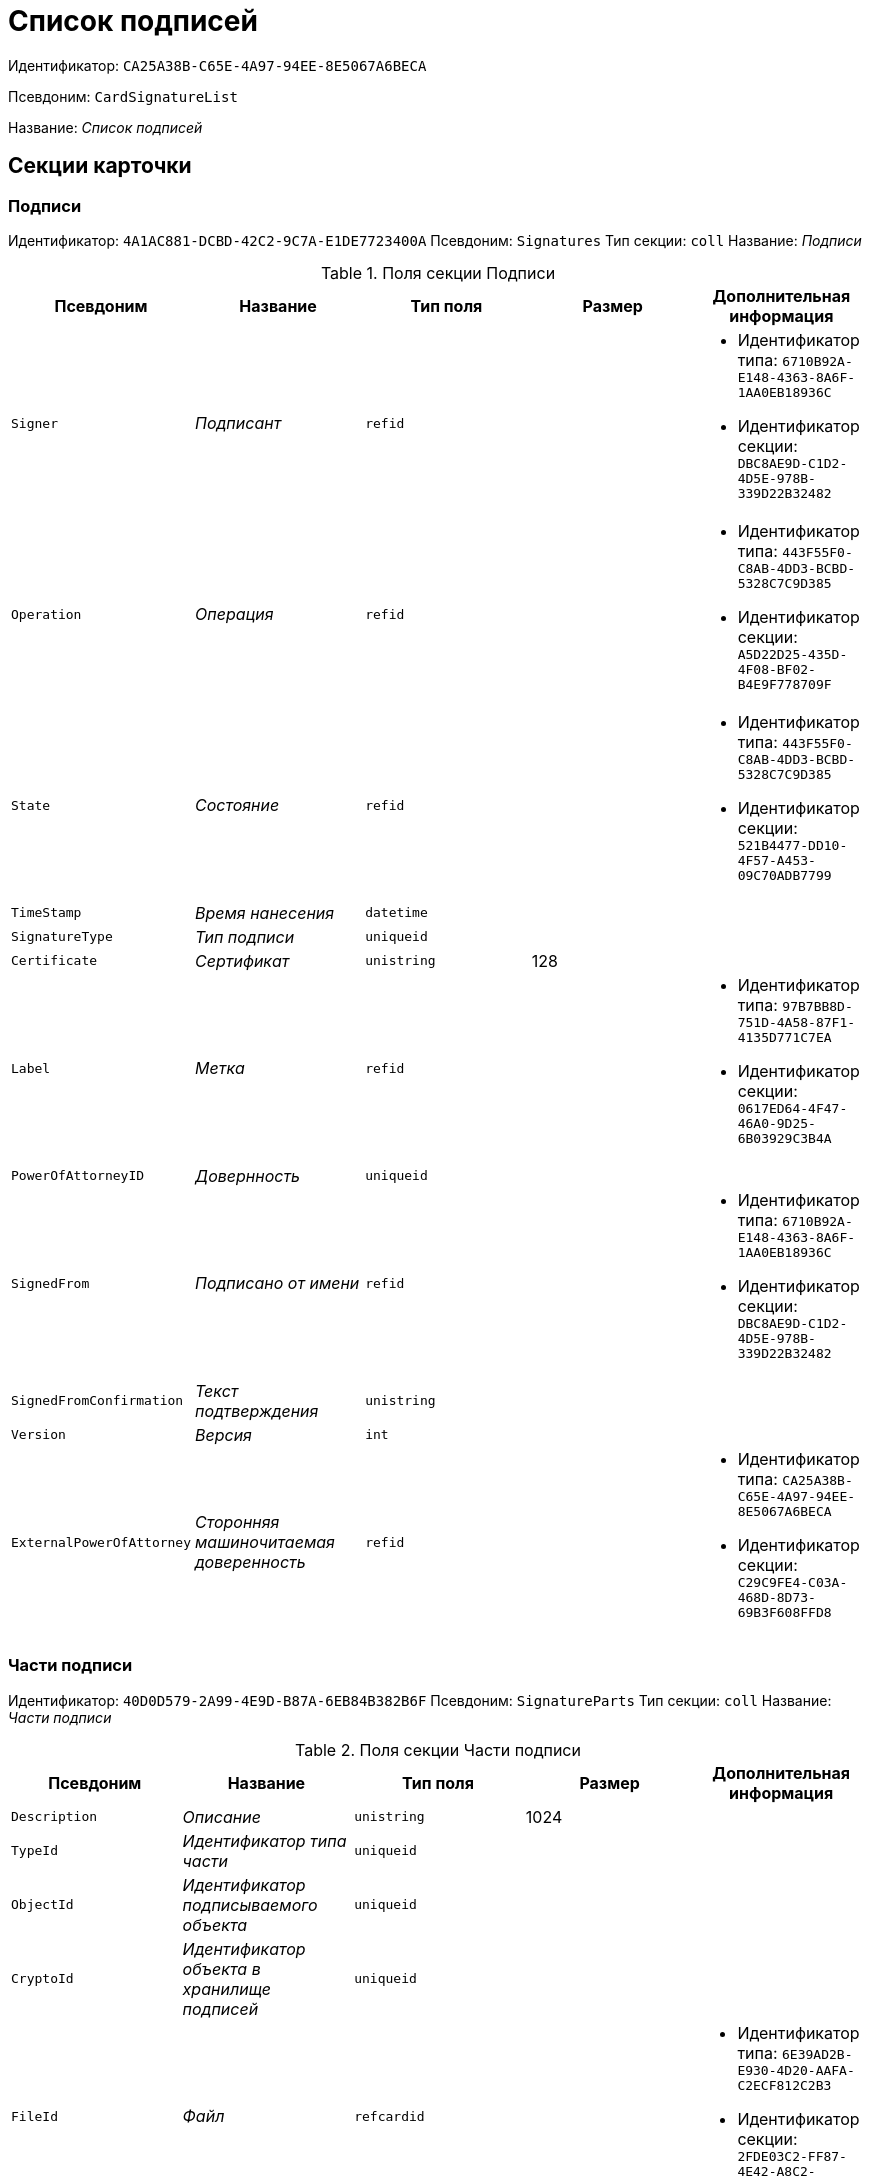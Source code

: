 = Список подписей

Идентификатор: `CA25A38B-C65E-4A97-94EE-8E5067A6BECA`

Псевдоним: `CardSignatureList`

Название: _Список подписей_

== Секции карточки

=== Подписи

Идентификатор: `4A1AC881-DCBD-42C2-9C7A-E1DE7723400A`
Псевдоним: `Signatures`
Тип секции: `coll`
Название: _Подписи_

.Поля секции Подписи
|===
|Псевдоним |Название |Тип поля |Размер |Дополнительная информация 

a|`Signer`
a|_Подписант_
a|`refid`
a|
a|* Идентификатор типа: `6710B92A-E148-4363-8A6F-1AA0EB18936C`
* Идентификатор секции: `DBC8AE9D-C1D2-4D5E-978B-339D22B32482`


a|`Operation`
a|_Операция_
a|`refid`
a|
a|* Идентификатор типа: `443F55F0-C8AB-4DD3-BCBD-5328C7C9D385`
* Идентификатор секции: `A5D22D25-435D-4F08-BF02-B4E9F778709F`


a|`State`
a|_Состояние_
a|`refid`
a|
a|* Идентификатор типа: `443F55F0-C8AB-4DD3-BCBD-5328C7C9D385`
* Идентификатор секции: `521B4477-DD10-4F57-A453-09C70ADB7799`


a|`TimeStamp`
a|_Время нанесения_
a|`datetime`
a|
a|

a|`SignatureType`
a|_Тип подписи_
a|`uniqueid`
a|
a|

a|`Certificate`
a|_Сертификат_
a|`unistring`
a|128
a|

a|`Label`
a|_Метка_
a|`refid`
a|
a|* Идентификатор типа: `97B7BB8D-751D-4A58-87F1-4135D771C7EA`
* Идентификатор секции: `0617ED64-4F47-46A0-9D25-6B03929C3B4A`


a|`PowerOfAttorneyID`
a|_Довернность_
a|`uniqueid`
a|
a|

a|`SignedFrom`
a|_Подписано от имени_
a|`refid`
a|
a|* Идентификатор типа: `6710B92A-E148-4363-8A6F-1AA0EB18936C`
* Идентификатор секции: `DBC8AE9D-C1D2-4D5E-978B-339D22B32482`


a|`SignedFromConfirmation`
a|_Текст подтверждения_
a|`unistring`
a|
a|

a|`Version`
a|_Версия_
a|`int`
a|
a|

a|`ExternalPowerOfAttorney`
a|_Сторонняя машиночитаемая доверенность_
a|`refid`
a|
a|* Идентификатор типа: `CA25A38B-C65E-4A97-94EE-8E5067A6BECA`
* Идентификатор секции: `C29C9FE4-C03A-468D-8D73-69B3F608FFD8`


|===

=== Части подписи

Идентификатор: `40D0D579-2A99-4E9D-B87A-6EB84B382B6F`
Псевдоним: `SignatureParts`
Тип секции: `coll`
Название: _Части подписи_

.Поля секции Части подписи
|===
|Псевдоним |Название |Тип поля |Размер |Дополнительная информация 

a|`Description`
a|_Описание_
a|`unistring`
a|1024
a|

a|`TypeId`
a|_Идентификатор типа части_
a|`uniqueid`
a|
a|

a|`ObjectId`
a|_Идентификатор подписываемого объекта_
a|`uniqueid`
a|
a|

a|`CryptoId`
a|_Идентификатор объекта в хранилище подписей_
a|`uniqueid`
a|
a|

a|`FileId`
a|_Файл_
a|`refcardid`
a|
a|* Идентификатор типа: `6E39AD2B-E930-4D20-AAFA-C2ECF812C2B3`
* Идентификатор секции: `2FDE03C2-FF87-4E42-A8C2-7CED181977FB`


a|`FileVersion`
a|_Версия файла_
a|`uniqueid`
a|
a|

a|`ExpireDate`
a|_Дата экспирации подписи_
a|`datetime`
a|
a|

a|`Status`
a|_Статус_
a|`enum`
a|
a|.Значения
* Неизвестно = 0
* Подпись верна = 1
* Подпись не верна = 2
* Сертфикат просрочен = 3
* Ошибка = 4
* Истекает = 5


a|`SignatureType`
a|_Тип подписи_
a|`enum`
a|
a|.Значения
* Неизвестен = 0
* Хэш = 1
* CAdES-BES = 2
* CAdES-T = 3
* CAdES-X Long Type 1 = 5
* CAdES-A = 6
* CAdES-C = 4


|===

=== Машиночитаемые доверенности

Идентификатор: `C29C9FE4-C03A-468D-8D73-69B3F608FFD8`
Псевдоним: `PowersOfAttorney`
Тип секции: `coll`
Название: _Машиночитаемые доверенности_

.Поля секции Машиночитаемые доверенности
|===
|Псевдоним |Название |Тип поля |Размер |Дополнительная информация 

a|`ExternalPOANumber`
a|_Номер сторонней доверенности_
a|`uniqueid`
a|
a|

a|`ExternalPOAStatus`
a|_Статус сторонней доверенности_
a|`enum`
a|
a|.Значения
* Не определен = 0
* Успешный = 1
* Предупреждение = 2
* Ошибка = 3


a|`ExternalPOADetails`
a|_Дополнительная информация о сторонней доверенности_
a|`unitext`
a|
a|

|===

